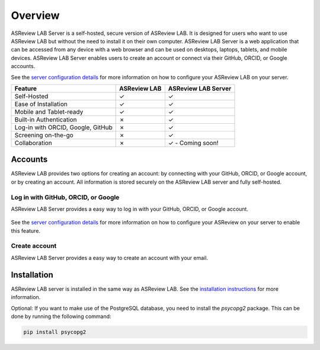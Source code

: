 Overview
========

ASReview LAB Server is a self-hosted, secure version of ASReview LAB. It is
designed for users who want to use ASReview LAB but without the need to install
it on their own computer. ASReview LAB Server is a web application that can be
accessed from any device with a web browser and can be used on desktops,
laptops, tablets, and mobile devices. ASReview LAB Server enables users to create
an account or connect via their GitHub, ORCID, or Google accounts.

See the `server configuration details <server_configuration>`_ for more
information on how to configure your ASReview LAB on your server.

.. list-table::
   :header-rows: 1

   * - Feature
     - ASReview LAB
     - ASReview LAB Server
   * - Self-Hosted
     - ✓
     - ✓
   * - Ease of Installation
     - ✓
     - ✓
   * - Mobile and Tablet-ready
     - ✓
     - ✓
   * - Built-in Authentication
     - ✗
     - ✓
   * - Log-in with ORCID, Google, GitHub
     - ✗
     - ✓
   * - Screening on-the-go
     - ✗
     - ✓
   * - Collaboration
     - ✗
     - ✓ - Coming soon!

Accounts
--------

ASReview LAB provides two options for creating an account: by connecting with
your GitHub, ORCID, or Google account, or by creating an account. All
information is stored securely on the ASReview LAB server and fully self-hosted.

Log in with GitHub, ORCID, or Google
~~~~~~~~~~~~~~~~~~~~~~~~~~~~~~~~~~~~

ASReview LAB Server provides a easy way to log in with your GitHub, ORCID, or
Google account.

.. figure:: ../images/server_signin.png
	:alt: Sign in with GitHub, ORCID, or Google account

See the `server configuration details <server_configuration>`_ for more
information on how to configure your ASReview on your server to enable this
feature.

Create account
~~~~~~~~~~~~~~

ASReview LAB Server provides a easy way to create an account with your email.

.. figure:: ../images/server_email.png
   :alt: Create account with account and password

Installation
------------

ASReview LAB server is installed in the same way as ASReview LAB. See the
`installation instructions <installation>`_ for more information.

Optional: If you want to make use of the PostgreSQL database, you need to
install the `psycopg2` package. This can be done by running the following
command:

.. code-block:: bash

    pip install psycopg2
